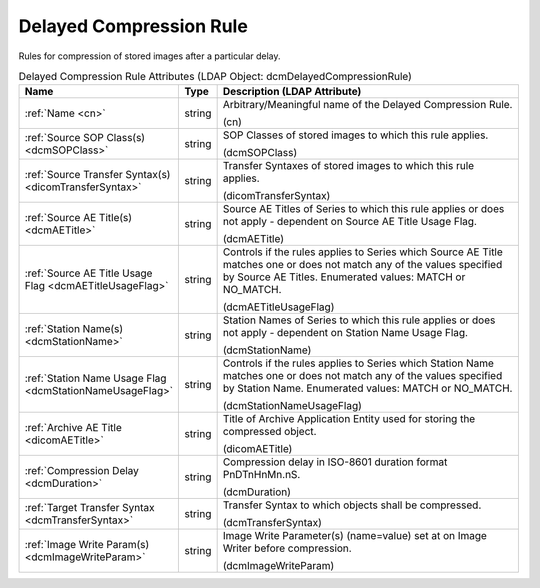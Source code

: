 Delayed Compression Rule
========================
Rules for compression of stored images after a particular delay.

.. tabularcolumns:: |p{4cm}|l|p{8cm}|
.. csv-table:: Delayed Compression Rule Attributes (LDAP Object: dcmDelayedCompressionRule)
    :header: Name, Type, Description (LDAP Attribute)
    :widths: 23, 7, 70

    "
    .. _cn:

    :ref:`Name <cn>`",string,"Arbitrary/Meaningful name of the Delayed Compression Rule.

    (cn)"
    "
    .. _dcmSOPClass:

    :ref:`Source SOP Class(s) <dcmSOPClass>`",string,"SOP Classes of stored images to which this rule applies.

    (dcmSOPClass)"
    "
    .. _dicomTransferSyntax:

    :ref:`Source Transfer Syntax(s) <dicomTransferSyntax>`",string,"Transfer Syntaxes of stored images to which this rule applies.

    (dicomTransferSyntax)"
    "
    .. _dcmAETitle:

    :ref:`Source AE Title(s) <dcmAETitle>`",string,"Source AE Titles of Series to which this rule applies or does not apply - dependent on Source AE Title Usage Flag.

    (dcmAETitle)"
    "
    .. _dcmAETitleUsageFlag:

    :ref:`Source AE Title Usage Flag <dcmAETitleUsageFlag>`",string,"Controls if the rules applies to Series which Source AE Title matches one or does not match any of the values specified by Source AE Titles. Enumerated values: MATCH or NO_MATCH.

    (dcmAETitleUsageFlag)"
    "
    .. _dcmStationName:

    :ref:`Station Name(s) <dcmStationName>`",string,"Station Names of Series to which this rule applies or does not apply - dependent on Station Name Usage Flag.

    (dcmStationName)"
    "
    .. _dcmStationNameUsageFlag:

    :ref:`Station Name Usage Flag <dcmStationNameUsageFlag>`",string,"Controls if the rules applies to Series which Station Name matches one or does not match any of the values specified by Station Name. Enumerated values: MATCH or NO_MATCH.

    (dcmStationNameUsageFlag)"
    "
    .. _dicomAETitle:

    :ref:`Archive AE Title <dicomAETitle>`",string,"Title of Archive Application Entity used for storing the compressed object.

    (dicomAETitle)"
    "
    .. _dcmDuration:

    :ref:`Compression Delay <dcmDuration>`",string,"Compression delay in ISO-8601 duration format PnDTnHnMn.nS.

    (dcmDuration)"
    "
    .. _dcmTransferSyntax:

    :ref:`Target Transfer Syntax <dcmTransferSyntax>`",string,"Transfer Syntax to which objects shall be compressed.

    (dcmTransferSyntax)"
    "
    .. _dcmImageWriteParam:

    :ref:`Image Write Param(s) <dcmImageWriteParam>`",string,"Image Write Parameter(s) (name=value) set at on Image Writer before compression.

    (dcmImageWriteParam)"
